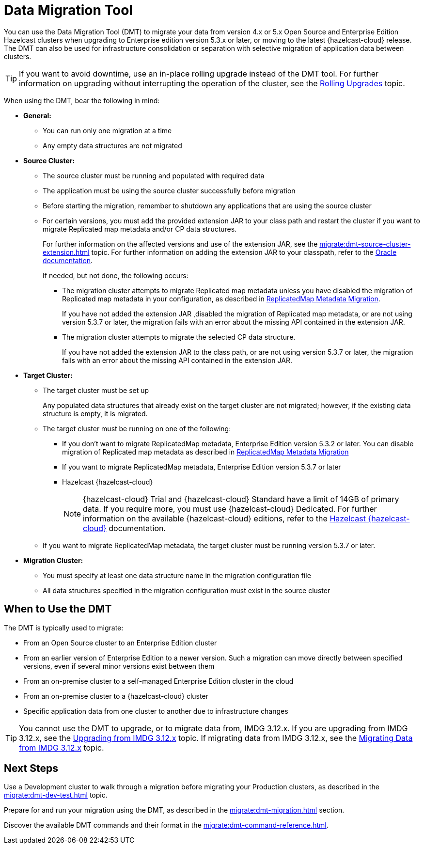 = Data Migration Tool
:description: You can use the Data Migration Tool (DMT) to migrate your data from version 4.x or 5.x Open Source and Enterprise Edition Hazelcast clusters when upgrading to Enterprise edition version 5.3.x or later, or moving to the latest {hazelcast-cloud} release. The DMT can also be used for infrastructure consolidation or separation with selective migration of application data between clusters.

{description} 

TIP: If you want to avoid downtime, use an in-place rolling upgrade instead of the DMT tool. For further information on upgrading without interrupting the operation of the cluster, see the xref:maintain-cluster:rolling-upgrades.adoc[Rolling Upgrades] topic.

When using the DMT, bear the following in mind:

* *General:*

** You can run only one migration at a time
** Any empty data structures are not migrated

* *Source Cluster:*

** The source cluster must be running and populated with required data
** The application must be using the source cluster successfully before migration
** Before starting the migration, remember to shutdown any applications that are using the source cluster
** For certain versions, you must add the provided extension JAR to your class path and restart the cluster if you want to migrate Replicated map metadata and/or CP data structures. 
+
For further information on the affected versions and use of the extension JAR, see the xref:migrate:dmt-source-cluster-extension.adoc[] topic. For further information on adding the extension JAR to your classpath, refer to the https://docs.oracle.com/javase/6/docs/technotes/tools/windows/classpath.html[Oracle documentation,window=_blank].
+
If needed, but not done, the following occurs:

*** The migration cluster attempts to migrate Replicated map metadata unless you have disabled the migration of Replicated map metadata in your configuration, as described in xref:migrate:dmt-connection-config.adoc#replicatedmap-metadata-migration[ReplicatedMap Metadata Migration]. 
+
If you have not added the extension JAR ,disabled the migration of Replicated map metadata, or are not using version 5.3.7 or later, the migration fails with an error about the missing API contained in the extension JAR.

*** The migration cluster attempts to migrate the selected CP data structure. 
+
If you have not added the extension JAR to the class path, or are not using version 5.3.7 or later, the migration fails with an error about the missing API contained in the extension JAR.

* *Target Cluster:*

** The target cluster must be set up
+
Any populated data structures that already exist on the target cluster are not migrated; however, if the existing data structure is empty, it is migrated.

** The target cluster must be running on one of the following:

*** If you don't want to migrate ReplicatedMap metadata, Enterprise Edition version 5.3.2 or later. You can disable migration of Replicated map metadata as described in xref:migrate:dmt-connection-config.adoc#replicatedmap-metadata-migration[ReplicatedMap Metadata Migration]
*** If you want to migrate ReplicatedMap metadata, Enterprise Edition version 5.3.7 or later
*** Hazelcast {hazelcast-cloud}
+
NOTE: {hazelcast-cloud} Trial and {hazelcast-cloud} Standard have a limit of 14GB of primary data. If you require more, you must use {hazelcast-cloud} Dedicated. For further information on the available {hazelcast-cloud} editions, refer to the xref:cloud:ROOT:overview.adoc[Hazelcast {hazelcast-cloud}, window=_blank] documentation.

** If you want to migrate ReplicatedMap metadata, the target cluster must be running version 5.3.7 or later. 

* *Migration Cluster:*

** You must specify at least one data structure name in the migration configuration file
** All data structures specified in the migration configuration must exist in the source cluster

== When to Use the DMT

The DMT is typically used to migrate:

* From an Open Source cluster to an Enterprise Edition cluster
* From an earlier version of Enterprise Edition to a newer version. Such a migration can move directly between specified versions, even if several minor versions exist between them
* From an on-premise cluster to a self-managed Enterprise Edition cluster in the cloud
* From an on-premise cluster to a {hazelcast-cloud} cluster
* Specific application data from one cluster to another due to infrastructure changes

TIP: You cannot use the DMT to upgrade, or to migrate data from, IMDG 3.12.x. If you are upgrading from IMDG 3.12.x, see the xref:upgrading-from-imdg-3.adoc[Upgrading from IMDG 3.12.x] topic. If migrating data from IMDG 3.12.x, see the xref:migration-tool-imdg.adoc[Migrating Data from IMDG 3.12.x] topic. 

== Next Steps

Use a Development cluster to walk through a migration before migrating your Production clusters, as described in the xref:migrate:dmt-dev-test.adoc[] topic.

Prepare for and run your migration using the DMT, as described in the xref:migrate:dmt-migration.adoc[] section.

Discover the available DMT commands and their format in the xref:migrate:dmt-command-reference.adoc[].
